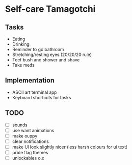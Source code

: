 
* Self-care Tamagotchi

** Tasks
+ Eating
+ Drinking
+ Reminder to go bathroom
+ Stretching/resting eyes (20/20/20 rule)
+ Teef bush and shower and shave
+ Take meds

** Implementation
+ ASCII art terminal app
+ Keyboard shortcuts for tasks

** TODO
+ [ ] sounds
+ [ ] use want animations
+ [ ] make ouppy
+ [ ] clear notifications
+ [ ] make UI look slightly nicer (less harsh colours for ui text)
+ [ ] pride flag themes
+ [ ] unlockables o.o

